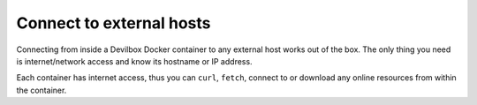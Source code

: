 .. _connect_to_external_hosts:

*************************
Connect to external hosts
*************************


Connecting from inside a Devilbox Docker container to any external host works out of the box.
The only thing you need is internet/network access and know its hostname or IP address.

Each container has internet access, thus you can ``curl``, ``fetch``, connect to or download
any online resources from within the container.


.. seealso::
   * :ref:`connect_to_host_os`
   * :ref:`connect_to_other_docker_container`
